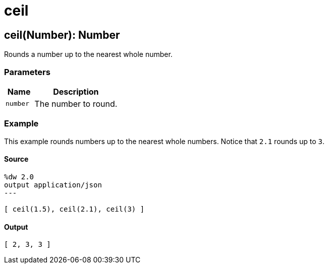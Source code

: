 = ceil



[[ceil1]]
== ceil&#40;Number&#41;: Number

Rounds a number up to the nearest whole number.


=== Parameters

[%header, cols="1,3"]
|===
| Name   | Description
| `number` | The number to round.
|===

=== Example

This example rounds numbers up to the nearest whole numbers. Notice that `2.1`
rounds up to `3`.

==== Source

[source,DataWeave, linenums]
----
%dw 2.0
output application/json
---

[ ceil(1.5), ceil(2.1), ceil(3) ]
----

==== Output

[source,JSON,linenums]
----
[ 2, 3, 3 ]
----

